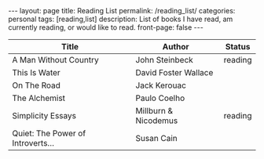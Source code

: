 #+STARTUP: showall indent
#+STARTUP: hidestars
#+OPTIONS: H:4 toc:nil num:nil
#+BEGIN_HTML
---
layout: page
title: Reading List
permalink: /reading_list/
categories: personal
tags: [reading,list]
description: List of books I have read, am currently reading, or would like to read.
front-page: false
---
#+END_HTML

| Title                             | Author               | Status  |
|-----------------------------------+----------------------+---------|
| A Man Without Country             | John Steinbeck       | reading |
| This Is Water                     | David Foster Wallace |         |
| On The Road                       | Jack Kerouac         |         |
| The Alchemist                     | Paulo Coelho         |         |
| Simplicity Essays                 | Millburn & Nicodemus | reading |
| Quiet: The Power of Introverts... | Susan Cain           |         |
